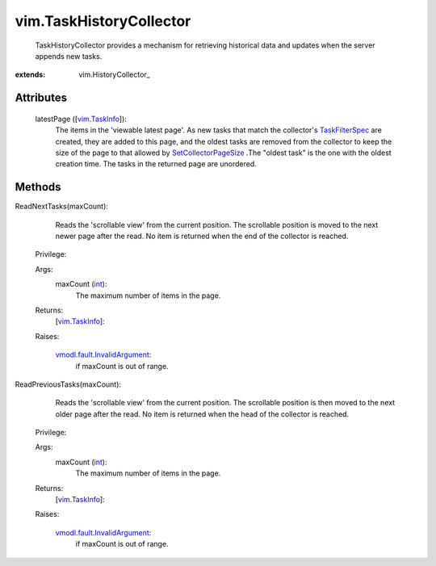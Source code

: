 
vim.TaskHistoryCollector
========================
  TaskHistoryCollector provides a mechanism for retrieving historical data and updates when the server appends new tasks.


:extends: vim.HistoryCollector_


Attributes
----------
    latestPage ([`vim.TaskInfo <vim/TaskInfo.rst>`_]):
       The items in the 'viewable latest page'. As new tasks that match the collector's `TaskFilterSpec <vim/TaskFilterSpec.rst>`_ are created, they are added to this page, and the oldest tasks are removed from the collector to keep the size of the page to that allowed by `SetCollectorPageSize <vim/HistoryCollector.rst#setLatestPageSize>`_ .The "oldest task" is the one with the oldest creation time. The tasks in the returned page are unordered.


Methods
-------


ReadNextTasks(maxCount):
   Reads the 'scrollable view' from the current position. The scrollable position is moved to the next newer page after the read. No item is returned when the end of the collector is reached.


  Privilege:



  Args:
    maxCount (`int <https://docs.python.org/2/library/stdtypes.html>`_):
       The maximum number of items in the page.




  Returns:
    [`vim.TaskInfo <vim/TaskInfo.rst>`_]:
         

  Raises:

    `vmodl.fault.InvalidArgument <vmodl/fault/InvalidArgument.rst>`_: 
       if maxCount is out of range.


ReadPreviousTasks(maxCount):
   Reads the 'scrollable view' from the current position. The scrollable position is then moved to the next older page after the read. No item is returned when the head of the collector is reached.


  Privilege:



  Args:
    maxCount (`int <https://docs.python.org/2/library/stdtypes.html>`_):
       The maximum number of items in the page.




  Returns:
    [`vim.TaskInfo <vim/TaskInfo.rst>`_]:
         

  Raises:

    `vmodl.fault.InvalidArgument <vmodl/fault/InvalidArgument.rst>`_: 
       if maxCount is out of range.


